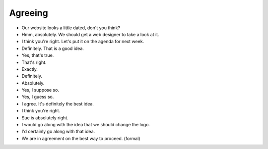Agreeing
==========

- Our website looks a little dated, don't you think?
- Hmm, absolutely. We should get a web designer to take a look at it.
- I think you're right. Let's put it on the agenda for next week.
- Definitely. That is a good idea.

- Yes, that's true.
- That's right.
- Exactly.
- Definitely.
- Absolutely.
- Yes, I suppose so.
- Yes, I guess so.
- I agree. It's definitely the best idea.
- I think you're right.
- Sue is absolutely right.
- I would go along with the idea that we should change the logo.
- I'd certainly go along with that idea.
- We are in agreement on the best way to proceed. (formal)
